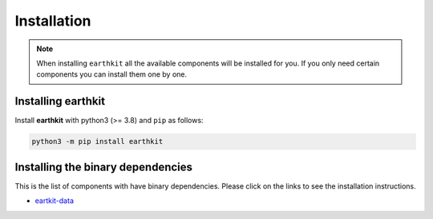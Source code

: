 Installation
============

.. note::

    When installing ``earthkit`` all the available components will be installed for you. If you only need certain components you can install them one by one.

Installing earthkit
----------------------------

Install **earthkit** with python3 (>= 3.8) and ``pip`` as follows:

.. code-block:: bash

    python3 -m pip install earthkit

.. Alternatively, install via ``conda`` with:

.. .. code-block:: bash

..     conda install earthkit -c conda-forge

.. This will bring in some necessary binary dependencies for you.

Installing the binary dependencies
--------------------------------------

This is the list of components with have binary dependencies. Please click on the links to see the installation instructions.

-  `eartkit-data <https://earthkit-data.readthedocs.io/en/latest/install.html#installing-the-binary-dependencies>`_
